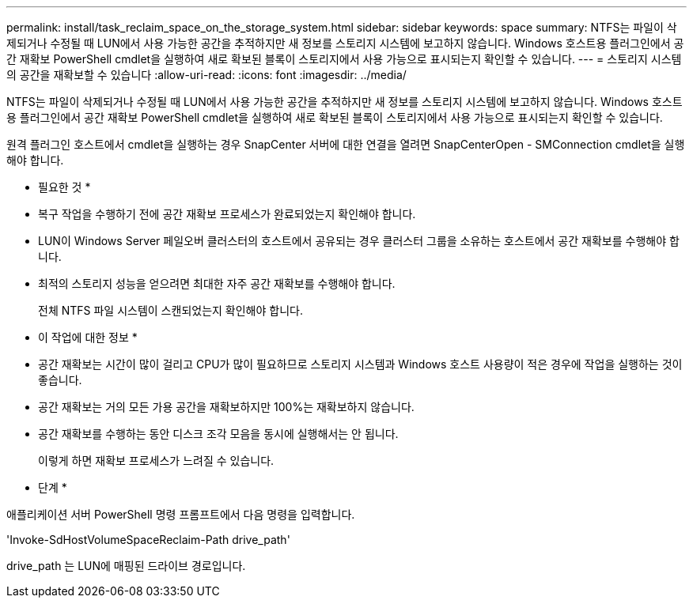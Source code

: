---
permalink: install/task_reclaim_space_on_the_storage_system.html 
sidebar: sidebar 
keywords: space 
summary: NTFS는 파일이 삭제되거나 수정될 때 LUN에서 사용 가능한 공간을 추적하지만 새 정보를 스토리지 시스템에 보고하지 않습니다. Windows 호스트용 플러그인에서 공간 재확보 PowerShell cmdlet을 실행하여 새로 확보된 블록이 스토리지에서 사용 가능으로 표시되는지 확인할 수 있습니다. 
---
= 스토리지 시스템의 공간을 재확보할 수 있습니다
:allow-uri-read: 
:icons: font
:imagesdir: ../media/


[role="lead"]
NTFS는 파일이 삭제되거나 수정될 때 LUN에서 사용 가능한 공간을 추적하지만 새 정보를 스토리지 시스템에 보고하지 않습니다. Windows 호스트용 플러그인에서 공간 재확보 PowerShell cmdlet을 실행하여 새로 확보된 블록이 스토리지에서 사용 가능으로 표시되는지 확인할 수 있습니다.

원격 플러그인 호스트에서 cmdlet을 실행하는 경우 SnapCenter 서버에 대한 연결을 열려면 SnapCenterOpen - SMConnection cmdlet을 실행해야 합니다.

* 필요한 것 *

* 복구 작업을 수행하기 전에 공간 재확보 프로세스가 완료되었는지 확인해야 합니다.
* LUN이 Windows Server 페일오버 클러스터의 호스트에서 공유되는 경우 클러스터 그룹을 소유하는 호스트에서 공간 재확보를 수행해야 합니다.
* 최적의 스토리지 성능을 얻으려면 최대한 자주 공간 재확보를 수행해야 합니다.
+
전체 NTFS 파일 시스템이 스캔되었는지 확인해야 합니다.



* 이 작업에 대한 정보 *

* 공간 재확보는 시간이 많이 걸리고 CPU가 많이 필요하므로 스토리지 시스템과 Windows 호스트 사용량이 적은 경우에 작업을 실행하는 것이 좋습니다.
* 공간 재확보는 거의 모든 가용 공간을 재확보하지만 100%는 재확보하지 않습니다.
* 공간 재확보를 수행하는 동안 디스크 조각 모음을 동시에 실행해서는 안 됩니다.
+
이렇게 하면 재확보 프로세스가 느려질 수 있습니다.



* 단계 *

애플리케이션 서버 PowerShell 명령 프롬프트에서 다음 명령을 입력합니다.

'Invoke-SdHostVolumeSpaceReclaim-Path drive_path'

drive_path 는 LUN에 매핑된 드라이브 경로입니다.
